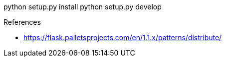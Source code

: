 

python setup.py install
python setup.py develop


.References
* https://flask.palletsprojects.com/en/1.1.x/patterns/distribute/